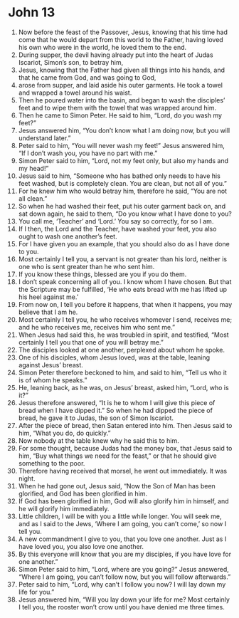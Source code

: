 ﻿
* John 13
1. Now before the feast of the Passover, Jesus, knowing that his time had come that he would depart from this world to the Father, having loved his own who were in the world, he loved them to the end. 
2. During supper, the devil having already put into the heart of Judas Iscariot, Simon’s son, to betray him, 
3. Jesus, knowing that the Father had given all things into his hands, and that he came from God, and was going to God, 
4. arose from supper, and laid aside his outer garments. He took a towel and wrapped a towel around his waist. 
5. Then he poured water into the basin, and began to wash the disciples’ feet and to wipe them with the towel that was wrapped around him. 
6. Then he came to Simon Peter. He said to him, “Lord, do you wash my feet?” 
7. Jesus answered him, “You don’t know what I am doing now, but you will understand later.” 
8. Peter said to him, “You will never wash my feet!” Jesus answered him, “If I don’t wash you, you have no part with me.” 
9. Simon Peter said to him, “Lord, not my feet only, but also my hands and my head!” 
10. Jesus said to him, “Someone who has bathed only needs to have his feet washed, but is completely clean. You are clean, but not all of you.” 
11. For he knew him who would betray him, therefore he said, “You are not all clean.” 
12. So when he had washed their feet, put his outer garment back on, and sat down again, he said to them, “Do you know what I have done to you? 
13. You call me, ‘Teacher’ and ‘Lord.’ You say so correctly, for so I am. 
14. If I then, the Lord and the Teacher, have washed your feet, you also ought to wash one another’s feet. 
15. For I have given you an example, that you should also do as I have done to you. 
16. Most certainly I tell you, a servant is not greater than his lord, neither is one who is sent greater than he who sent him. 
17. If you know these things, blessed are you if you do them. 
18. I don’t speak concerning all of you. I know whom I have chosen. But that the Scripture may be fulfilled, ‘He who eats bread with me has lifted up his heel against me.’ 
19. From now on, I tell you before it happens, that when it happens, you may believe that I am he. 
20. Most certainly I tell you, he who receives whomever I send, receives me; and he who receives me, receives him who sent me.” 
21. When Jesus had said this, he was troubled in spirit, and testified, “Most certainly I tell you that one of you will betray me.” 
22. The disciples looked at one another, perplexed about whom he spoke. 
23. One of his disciples, whom Jesus loved, was at the table, leaning against Jesus’ breast. 
24. Simon Peter therefore beckoned to him, and said to him, “Tell us who it is of whom he speaks.” 
25. He, leaning back, as he was, on Jesus’ breast, asked him, “Lord, who is it?” 
26. Jesus therefore answered, “It is he to whom I will give this piece of bread when I have dipped it.” So when he had dipped the piece of bread, he gave it to Judas, the son of Simon Iscariot. 
27. After the piece of bread, then Satan entered into him. Then Jesus said to him, “What you do, do quickly.” 
28. Now nobody at the table knew why he said this to him. 
29. For some thought, because Judas had the money box, that Jesus said to him, “Buy what things we need for the feast,” or that he should give something to the poor. 
30. Therefore having received that morsel, he went out immediately. It was night. 
31. When he had gone out, Jesus said, “Now the Son of Man has been glorified, and God has been glorified in him. 
32. If God has been glorified in him, God will also glorify him in himself, and he will glorify him immediately. 
33. Little children, I will be with you a little while longer. You will seek me, and as I said to the Jews, ‘Where I am going, you can’t come,’ so now I tell you. 
34. A new commandment I give to you, that you love one another. Just as I have loved you, you also love one another. 
35. By this everyone will know that you are my disciples, if you have love for one another.” 
36. Simon Peter said to him, “Lord, where are you going?” Jesus answered, “Where I am going, you can’t follow now, but you will follow afterwards.” 
37. Peter said to him, “Lord, why can’t I follow you now? I will lay down my life for you.” 
38. Jesus answered him, “Will you lay down your life for me? Most certainly I tell you, the rooster won’t crow until you have denied me three times. 
